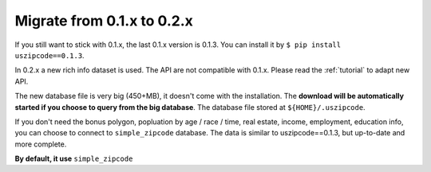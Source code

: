Migrate from 0.1.x to 0.2.x
==============================================================================

If you still want to stick with 0.1.x, the last 0.1.x version is 0.1.3. You can install it by ``$ pip install uszipcode==0.1.3``.

In 0.2.x a new rich info dataset is used. The API are not compatible with 0.1.x. Please read the :ref:`tutorial` to adapt new API.

The new database file is very big (450+MB), it doesn't come with the installation. The **download will be automatically started if you choose to query from the big database**. The database file stored at ``${HOME}/.uszipcode``.

If you don't need the bonus polygon, popluation by age / race / time, real estate, income, employment, education info, you can choose to connect to ``simple_zipcode`` database. The data is similar to uszipcode==0.1.3, but up-to-date and more complete.

**By default, it use** ``simple_zipcode``
